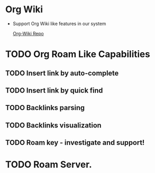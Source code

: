 * Org Wiki
	- Support Org Wiki like features in our system

     [[https://github.com/caiorss/org-wiki][Org-Wiki Repo]]

* TODO Org Roam Like Capabilities
** TODO Insert link by auto-complete
** TODO Insert link by quick find
** TODO Backlinks parsing
** TODO Backlinks visualization
** TODO Roam key - investigate and support!

* TODO Roam Server. 
